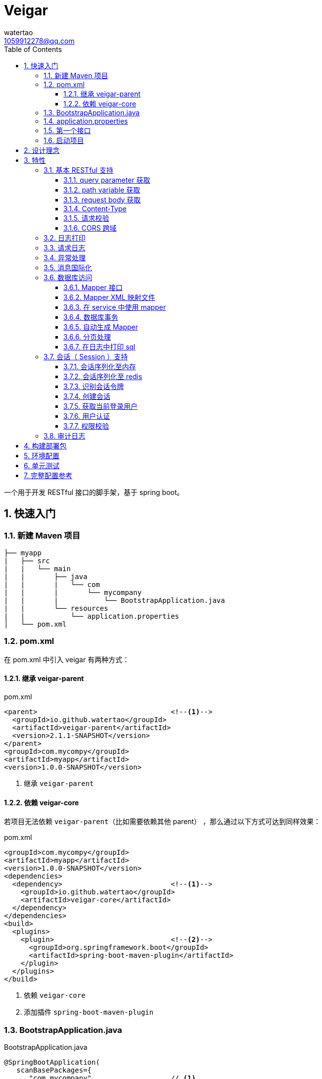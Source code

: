 = Veigar
watertao <1059912278@qq.com>
:toc: left
:toclevels: 3
:source-highlighter: coderay
:sectnums:
:icons: font

:sectnumlevels: 3

一个用于开发 RESTful 接口的脚手架，基于 spring boot。

== 快速入门

=== 新建 Maven 项目

----
├── myapp
|   ├── src
|   |   └── main
|   |       ├── java
|   |       |   └── com
|   |       |       └── mycompany
|   |       |           └── BootstrapApplication.java
|   |       └── resources
|   |           └── application.properties
│   └── pom.xml
----

=== pom.xml

在 pom.xml 中引入 veigar 有两种方式：

==== 继承 veigar-parent

.pom.xml
[source, xml]
----
<parent>                                <!--1-->
  <groupId>io.github.watertao</groupId>
  <artifactId>veigar-parent</artifactId>
  <version>2.1.1-SNAPSHOT</version>
</parent>
<groupId>com.mycompy</groupId>
<artifactId>myapp</artifactId>
<version>1.0.0-SNAPSHOT</version>
----
<1> 继承 `veigar-parent`

==== 依赖 veigar-core

若项目无法依赖 `veigar-parent`（比如需要依赖其他 parent） ，那么通过以下方式可达到同样效果：

.pom.xml
[source, xml]
----
<groupId>com.mycompy</groupId>
<artifactId>myapp</artifactId>
<version>1.0.0-SNAPSHOT</version>
<dependencies>
  <dependency>                          <!--1-->
    <groupId>io.github.watertao</groupId>
    <artifactId>veigar-core</artifactId>
  </dependency>
</dependencies>
<build>
  <plugins>
    <plugin>                            <!--2-->
      <groupId>org.springframework.boot</groupId>
      <artifactId>spring-boot-maven-plugin</artifactId>
    </plugin>
  </plugins>
</build>
----
<1> 依赖 `veigar-core`
<2> 添加插件 `spring-boot-maven-plugin`

=== BootstrapApplication.java

.BootstrapApplication.java
[source, java]
----
@SpringBootApplication(
   scanBasePackages={
      "com.mycompany",                  // <1>
      "io.github.watertao.veigar"       // <2>
   }
)
public class BootstrapApplication {
   public static void main(String[] args) {
      SpringApplication.run(BootstrapApplication.class, args);
   }
}
----
<1> 自己项目 package
<2> 告诉 spring boot 去扫描 veigar 相关的组件，这是必须的。

[NOTE]
====
需要注意的是，`scanBasePackages` 中自己项目的 package 需要尽量设置到公司级别，比如上例中的
`com.mycompany` ，因为这会影响到组件的扫描范围。
====

=== application.properties

.application.properties
[source, properties]
----
spring.profiles.active = dev            # <1>
app.basePackage = com.mycompany.myapp   # <2>
server.port = 8080                      # <3>
cors.allowedOrigins = *                 # <4>
----
<1> 开发环境下设置为 `dev`， 生产环境下设置为 `prod`
<2> 项目级别的 package（公司级别下一级），某些组件需要读取并使用这个参数
<3> 服务端口
<4> CORS 允许的来源

=== 第一个接口

创建 src/main/java/com/mycompany/myapp/controller/TestController.java

----
├── myapp
|   ├── src
|   |   └── main
|   |       ├── java
|   |       |   └── com
|   |       |       └── mycompany
|   |       |           └── controller
|   |       |               └── TestCOntroller.java
|   |       └── resources
│   └── pom.xml
----

.TestController.java
[source, java]
----
@RestController                         // <1>
public class TestController {
    @GetMapping("/test")                // <2>
    public Object test() {
        Map map.put("a", "b");
        return map;
    }
}
----
<1> 每个 RESTful 接口类都需要使用 `@RestController` 注解
<2> 每个 RESTful 接口方法都需要使用 `@RequestMapping` 或其子注解

=== 启动项目

通过执行 `spring-boot-maven-plugin` 启动项目：

[source, shell]
----
mvn spring-boot:run
----


== 设计理念

veigar 是在 spring boot 基础上进一步封装了开发 RESTful 接口时常用的一些特性，用于简化开发框架的搭建过程。 +
目前 veigar 支持的组件包括：

[cols="1,2,1", options="header"]
|===
|组件名
|作用
|依赖

|*veigar-parent*
|用于简化 pom.xml 中对 veigar 的依赖
|

|*veigar-core*
|核心组件
|

|*veigar-session*
|若项目具有用户会话的概念，就需要用到此组件。而此组件一般不单独依赖，还需要额外依赖一个 veigar-session-* 来指定会话持久化到哪里
|veigar-core

|*veigar-session-map*
|将会话保存在内存 Map 中
|veigar-session

|*veigar-session-redis*
|将会话保存在 redis 中
|veigar-session

|*veigar-db*
|若项目需要进行数据库访问，可以依赖此组件
|veigar-core

|*veigar-auth*
|提供了用户认证相关的扩展点
|veigar-session

|*veigar-audit-log*
|提供了用户日志审计相关的扩展点
|veigar-session

|===


== 特性

=== 基本 RESTful 支持

==== query parameter 获取

.HTTP REQUEST
----
GET /users?name=watertao HTTP/1.1
----

.controller
[source, java]
----
@GetMapping("/users")
public void test(
  @RequestParam("name") String name       // <1>
) {
    // name = "watertao";
}
----
<1> 使用 `@RequestParam` 获取 query parameter

==== path variable 获取

.HTTP REQUEST
----
GET /users/133 HTTP/1.1
----

.controller
[source, java]
----
@GetMapping("/users/{userId}")              // <1>
public void test(
  @PathVariable("userId") Integer userId    // <2>
) {
    // userId = 133;
}
----
<1> URI 的定义中需要指定 path variable 参数名，本例中为 `{userId}`
<2> 使用 `@PathVariable` 获取 path variable, 注解的参数需要与 URI 中 `{userId}` 内的定义相对应


==== request body 获取

.HTTP REQUEST
----
POST /users HTTP/1.1
Content-Type: application/json;charset=UTF-8

{
  "name": "watertao"
}
----

.controller
[source, java]
----
@PostMapping("/users")
public void test(
  @RequestBody User user                    // <1>
) {
    // user.getName() = "watertao"
}
----
<1> 使用 `@RequestBody` 注解告诉 spring boot 将 JSON 反序列化为对象

.User
[source, java]
----
public class User {
    private String name;
    public String getName() {...}
    public void setName(String name) {...}
}
----

==== Content-Type

veigar 只支持 JSON 格式，且字符集为 UTF-8 的请求。  +
所以，客户端在发起 RESTful 请求调用时，若请求体中包含了 JSON，则必须设置 `Content-Type` ：

.HTTP REQUEST
----
POST /users HTTP/1.1
Content-Type: application/json;charset=UTF-8

{ ... }
----


==== 请求校验

veigar 集成了 Hibernator-validator 作为 bean validation 的实现。所以我们可以很方便的对请求体中的 JSON 进行验证。

.User.java
[source, java]
----
public class User {
    @NotEmpty                                 // <1>
    private String name;

    public String getName() {...}

    public void setName(String name) {...}
}
----
<1> 通过注解 `@NotEmpty` 确保 `name` 属性不可为空


.controller
[source, java]
----
@PostMapping("/users")
public Object test(
  @Valid @RequestBody User user             // <1>
) {

}
----
<1> 通过添加注解 `@Valid` 告知 spring boot 对 `user` 对象进行校验，若 JSON 中 name 属性为空，则会抛出校验异常

bean validation 以及 hibernate-validator 所支持的校验注解可参考： +
https://docs.jboss.org/hibernate/stable/validator/reference/en-US/html_single/#section-builtin-constraints[bean validation] +
https://docs.jboss.org/hibernate/stable/validator/reference/en-US/html_single/#validator-defineconstraints-hv-constraints[hibernate validator]

==== CORS 跨域

在 `application.properties` 中添加以下配置可支持浏览器跨域访问：

.application.properties
[source, properties]
----
cors.allowedOrigins = http://localhost:8000
----

通过逗号分隔，可以支持多个域：

.application.properties
[source, properties]
----
cors.allowedOrigins = http://localhost:8000,http://10.10.10.10
----

或者通过 `*` 支持所有的域：

.application.properties
[source, properties]
----
cors.allowedOrigins = *
----


=== 日志打印

veigar 使用 `slf4j` + `logback` 来输出日志。 +
在 `application.properties` 中可以通过以下配置设置 root 的输出级别以及输出 pattern：

.application.properties
[source, properties]
----
logging.root.level = INFO                                                   # <1>
logging.encodePattern = %d{yyyy/MM/dd-HH:mm:ss SSS} %-5level - %msg %n      # <2>
----
<1> root 输出级别，缺省为 `INFO`
<2> 输出的 pattern，缺省为 `%d{yyyy/MM/dd-HH:mm:ss SSS} %-5level - %msg %n`

根据 `application.properties` 中的属性 `spring.profiles.active` 取值不同，日志输出的行为也会有所不同：

_dev_::
日志只会输出到控制台,不会输出到文件。

_prod_::
日志只会输出到文件，不会输出到控制台。 +
在这种模式下，veigar 还支持以下配置：

.application.properties
[source, properties]
----
logging.path = /myapp/log                              # <1>
logging.file = myapp.log                              # <2>
logging.splitPattern = yyyy-MM-dd_HH                  # <3>
logging.maxHistory = 30                               # <4>
----
<1> 日志文件输出的目录，缺省为 jar 包所在的目录
<2> 日志文件的文件名，缺省为 spring.log
<3> 日志文件按时间切割的模式，缺省为 `yyyy-MM-dd` （即按天切割）
<4> 日志文件保存的文件个数，缺省为 30 个文件

日志输出 API 使用范例：

[source, java]
----
import org.slf4j.Logger;
import org.slf4j.LoggerFactory;

public class TestController {

  private static final Logger logger = LoggerFactory.getLogger(TestController.class);

  public void test() {
    logger.info("hello log");
  }

}
----

=== 请求日志

veigar 会打印所有 controller 的请求调用，看起来如下：

----
2019/01/10-13:13:19 141 INFO  - <--o POST /test
2019/01/10-13:13:19 142 INFO  - PAYLOAD: {"name":"test2"}
...
2019/01/10-13:13:19 142 INFO  - o--> COST: 1ms; PAYLOAD: {"name":"test2"}
----

如果觉得这种打印风格不满足需求，也可以实现 `io.github.watertao.veigar.core.reqlog.RequestLogger` 接口，
并将其注册为 spring bean 来替换默认风格。比如：

.MyRequestLogger.java
[source, java]
----
@Component
public class MyRequestLogger implements RequestLogger {

    private static final Logger logger = LoggerFactory.getLogger(MyRequestLogger.class);

    @Override
    public void preLog(HttpServletRequest request, Object requestBody) {
        logger.info("REQUEST RECEIVED:");
        logger.info("{} {}", request.getMethod(), request.getRequestUri());
    }

    @Override
    public void postLog(Object result, Throwable exception, Long cost) {
        logger.info("RESPONSE: {}", toJson(result));
    }
    private String toJson(Object obj) {...}
}
----

那么请求日志的输出将会变成：

----
2019/01/10-13:13:19 141 INFO  - REQUEST RECEIVED:
2019/01/10-13:13:19 142 INFO  - POST /test
...
2019/01/10-13:13:19 142 INFO  - RESPONSE: {"name":"test2"}
----


=== 异常处理

在 veigar 项目中，我们不必在 controller 中捕获异常并将其转化为 json。我们只需要直接抛出异常即可，
veigar 会将其转化为合适的 json。 +
veigar 提供了以下几个常用的运行时异常类：


[cols="1,2,1", options="header"]
|===
|异常类
|推荐使用场景
|HTTP 状态码

|*BadRequestException*
|当请求的参数有问题时，比如格式有误
|400

|*ForbiddenException*
|当请求被禁止访问时，比如 A 分公司的用户想要访问 B 分公司的数据，若是业务要求禁止，那么就可以抛出此类异常
|401

|*ConflictException*
|当资源与预期状态有冲突时，比如针对一个尚未测试的接口进行审核通过的请求调用，按照逻辑是不允许的，这时候就可以提示状态冲突。
|409

|*NotFoundException*
|访问了一个不存在的资源，比如对一个 ID为3的接口进行修改操作，而实际上库里并不存在 ID 为 3 的接口
|404

|*UnauthenticatedException*
|系统无法识别当前用户的时候。比如 session 过期，登录时密码错误等
|403

|*HttpStatusException*
|如果以上异常都不满足场景时，可使用此异常，并设定一个状态码即可。
|自定义

|*InternalServerException*
|提对于运行时产生的一些非预期异常，比如 NullPoint，数据库访问异常等，框架最终都被将其包装成此错误
|500

|===

任何异常最终都会被转成以下格式的 json：

[source, json]
----
{
    "status": 403,                      // <1>
    "error": "Forbidden",               // <2>
    "message": "未登录",                 // <3>
    "verbose": null                     // <4>
}
----
<1> 异常对应的状态码
<2> 状态码对应的标准描述语（与 HTTP 规范兼容）
<3> 自定义的异常描述
<4> 附加的异常描述补充

[NOTE]
====
对于客户端而言，状态码为 `2xx` ( 如 `200` / `201` / `204` ) 的响应就代表着请求的处理是成功的，非 `2xx` 的响应即代表处理失败。
====


=== 消息国际化

若要在 veigar 项目中使用消息国际化的特性，需要在 src/main/resources/message 下创建不同语言的
消息资源文件，下面以中文和英文为例：

----
├── myapp
|   ├── src
|   |   └── main
|   |       ├── java
|   |       └── resources
|   |           └── message
|   |               ├── message_en.properties           // <1>
|   |               └── message_zh.properties           // <2>
│   └── pom.xml
----
<1> 英文消息资源文件
<2> 中文消息资源文件

分别为两个资源文件添加属性名为 `test.name` 的消息：

.message_en.properties
[source, properties]
----
test.name = I'm English
----

.message_zh.properties
[source, properties]
----
test.name = 我是中文的
----

在需要国际化消息的地方，可以通过注入 `io.github.watertao.veigar.core.message.LocaleMessage` 来使用：

[source, java]
----
@Component
public class Test {

    @Autowired
    private LocaleMessage localeMessage;                          // <1>

    public void test() {
        System.out.println(localeMessage.m("test.name"));         // <2>
    }

}
----
<1> 注入 LocaleMessage bean
<2> 调用 localeMessage 的 m 方法，将消息属性名作为参数传入即可

veigar 会根据 HTTP 请求头部中的 `Accept-Language` 来决定使用哪种语言的消息资源文件。


=== 数据库访问

访问数据库是绝大部分项目的需求，我们需要添加组件 `veigar-db` 的依赖；

.pom.xml
[source, xml]
----
<dependency>
    <groupId>io.github.watertao</groupId>
    <artifactId>veigar-db</artifactId>
    <version>2.1.1-SNAPSHOT</version>
</dependency>
----

veigar-db 使用 mybatis 作为 ORM 框架， 使用 druid 作为连接池。 +
下面以 mysql 为例，描述如何使项目支持数据库访问。 +
除了上面的 `veigar-db` ，我们还需要添加 jdbc 驱动的依赖：

.pom.xml
[source, xml]
----
<dependency>
     <groupId>mysql</groupId>
     <artifactId>mysql-connector-java</artifactId>
     <version>5.1.47</version>
</dependency>
----

在 `application.properties` 中添加数据库相关的配置：

.application.properties
[source, properties]
----
spring.datasource.driverClassName = com.mysql.jdbc.Driver
spring.datasource.url = jdbc:mysql://localhost:3306/test?characterEncoding=UTF-8&zeroDateTimeBehavior=convertToNull
spring.datasource.username = test
spring.datasource.password = test
spring.datasource.maxActive = 20          # <1>
----
<1> 连接池的最大连接数

做完了以上这些工作，我们就可以在项目中使用 mybatis 进行开发了。

==== Mapper 接口

Mapper 接口可以放在项目 package ( `com.mycompany.myapp` ) 下的任意目录中，veigar 通过
`@Mapper` 注解来识别 Mapper 接口：

[source, java]
----
@Mapper       // <1>
public interface TestMapper {
    int insertTest(Test test);
}
----
<1> `@Mapper` 注解

==== Mapper XML 映射文件

映射文件 *必须* 放在 src/main/resources/mybatis/mapper 文件夹下：

----
├── myapp
|   ├── src
|   |   └── main
|   |       ├── java
|   |       └── resources
|   |           └── mybatis
|   |               └── mapper
|   |                   ├── Test1Mapper.xml
|   |                   └── Test2Mapper.xml
│   └── pom.xml
----

==== 在 service 中使用 mapper

veigar 会扫描带有 `@Mapper` 的接口，并将其注册为 bean，service 类中我们可以注入 mapper 进行
数据库访问：

[source, java]
----
@Service
public class TestService {
    @Autowired
    private TestMapper testMapper;
}
----

==== 数据库事务

veigar 使用了基于注解的事务，因此在 service 类中我们得给需要事务的方法添加 `@Transactional` 注解：

[source, java]
----
@Service
public class TestService {
    @Transactional
    public void doTest() {
        ...
    }
}
----

==== 自动生成 Mapper

对数据库表的简单增删改查，我们可以通过 Mybatis-generator ( mbg ) 来自动生成 Mapper 接口，
Model 以及 映射文件。 +
首先需要在 pom.xml 中添加 mbg 插件的依赖：

.pom.xml
[source, xml]
----
<build>
 <plugins>
  <plugin>
   <groupId>org.mybatis.generator</groupId>
   <artifactId>mybatis-generator-maven-plugin</artifactId>
   <version>1.3.7</version>
   <configuration>
    <configurationFile>mbg/generatorConfig.xml</configurationFile>
   </configuration>
  </plugin>
 </plugins>
</build>
----

在项目根目录下新建 mbg 相关目录及 generatorConfig.xml 配置文件：

----
├── myapp
|   ├── mbg
|   |   ├── output
|   |   └── generatorConfig.xml
|   ├── src
│   └── pom.xml
----

.generatorConfig.xml
[source, XML]
----
<?xml version="1.0" encoding="UTF-8"?>
<!DOCTYPE generatorConfiguration
  PUBLIC "-//mybatis.org//DTD MyBatis Generator Configuration 1.0//EN"
  "http://mybatis.org/dtd/mybatis-generator-config_1_0.dtd">
<generatorConfiguration>
  <properties resource="application.properties" ></properties>
  <classPathEntry location="/Users/watertao/.m2/repository/mysql/mysql-connector-java/5.1.47/mysql-connector-java-5.1.47.jar" />    <!--1-->
  <context id="mbgTables" targetRuntime="MyBatis3">
    <plugin type="org.mybatis.generator.plugins.MapperAnnotationPlugin"></plugin>
    <commentGenerator>
      <property name="suppressAllComments" value="true"/>
    </commentGenerator>
    <jdbcConnection driverClass="${spring.datasource.driverClassName}"
                    connectionURL="${spring.datasource.url}"
                    userId="${spring.datasource.username}"
                    password="${spring.datasource.password}">
    </jdbcConnection>
    <javaTypeResolver>
      <property name="forceBigDecimals" value="false"/>
    </javaTypeResolver>
    <javaModelGenerator targetPackage="${app.basePackage}.model" targetProject="mbg/output/">
      <property name="enableSubPackages" value="true"/>
      <property name="trimStrings" value="true"/>
    </javaModelGenerator>
    <sqlMapGenerator targetPackage="mapper" targetProject="mbg/output/">
      <property name="enableSubPackages" value="true"/>
    </sqlMapGenerator>
    <javaClientGenerator type="XMLMAPPER" targetPackage="${app.basePackage}.mapper.autogen" targetProject="mbg/output/">
      <property name="enableSubPackages" value="true"/>
    </javaClientGenerator>
    <table schema="test" tableName="test" enableSelectByExample="true" enableDeleteByExample="true"
           enableCountByExample="true" enableUpdateByExample="true">        <!--2-->
           <generatedKey sqlStatement="Mysql" column="id" identity="true"></generatedKey>
    </table>
  </context>
</generatorConfiguration>
----
<1> 开发环境本地的 jdbc 驱动绝对路径
<2> 需要生成的表

我们可以复制以上内容到 generatorConfig.xml 文件，设置好 jdbc 驱动的位置，添加所需要生成的表，接着执行以下命令：

----
mvn mybatis-generator:generate
----

执行成功后，在 myapp/mbg/output 目录下会生成相应的文件，然后我们将他们拷贝到 myapp/src/main 下对应的位置即可。

[TIP]
====
为了避免自动生成的文件覆盖掉手动修改过的文件，强烈建议将自动生成的和手工生成的分别放在不同的目录中，我们可以
在 com.mycompany.myapp.mapper 下建立 autogen 和 custom 包， 在 resources/mybatis/mapper 下建立
autogen 和 custom 文件夹，最终的目录结构看起来如下：

----
├── myapp
|   ├── mbg
|   ├── src
|   |   └── main
|   |       ├── java
|   |       |   └── com
|   |       |       └── mycompany
|   |       |           └── myapp
|   |       |               ├── mapper
|   |       |               |   ├── autogen    // <1>
|   |       |               |   └── custom     // <2>
|   |       |               └── model          // <3>
|   |       └── resources
|   |           ├── autogen                    // <4>
|   |           └── custom                     // <5>
│   └── pom.xml
----
<1> 存放 mbg 自动生成的 mapper 接口
<2> 存放手工编写的 mapper 接口
<3> 存放自动生成的 model
<4> 存放 mbg 自动生成的 mapper 映射文件
<5> 存放手工编写的 mapper 映射文件

====

==== 分页处理

veigar 使用 `pagehelper` 进行分页的处理，要使用该功能需要在 `application.properties` 中指定
sql 方言，缺省为 `mysql`：

.application.properties
[source, properties]
----
pagehelper.helperDialect = mysql
----

目前支持的方言包括：`db2`,`hsqldb`,`informix`,`mysql`,`oracle`,`sqlserver` 。 +

在 service 中使用分页很简单：

[source, java]
----
public class TestService {
  @Autowired
  private UserMapper userMapper;

  public void test(int pageIdx, int pageSize, String name) {
    // 假设 pageIdx = 0, pageSize = 10
    PageHelper.startPage(pageIdx, pageSize);                  // <1>

    List<User> users = userMapper.findUsersByName(name);      // <2>

    PageInfo<User> pageInfo = new PageInfo<>(users);          // <3>

    // pageInfo.getTotal() = 满足条件的记录总数
    // pageInfo.getList() = 当前页返回的 10 条记录
    // ...
  }

}
----
<1> 在进行任意的 sql 查询之前，先通过 `PageHelper.startPage` 设置本次分页的起始页和页大小
<2> 执行 Mapper 的查询方法
<3> 用 `PageInfo` 类构建一个实例，传入上一步返回的结果集，最终获得的就是一个分页结果对象



==== 在日志中打印 sql

在 veigar 中打印 sql 需要在 `application.properties` 中将 Mapper 类的日志级别调整到 DEBUG，
比如：

.application.properties
[source, properties]
----
logging.level.com.mycompany.myapp.mapper = DEBUG
----

这会让 `com.mycompany.myapp.mapper` 包下所有的 Mapper 调用都打印出 sql：

----
2019/01/14-16:57:29 652 DEBUG - ==>  Preparing: SELECT count(0) FROM test t WHERE t.name LIKE ?
2019/01/14-16:57:29 652 DEBUG - ==> Parameters: 上海(String)
2019/01/14-16:57:29 653 DEBUG - <==      Total: 1
----


=== 会话（ Session ）支持

如果项目涉及到用户，那么就需要支持会话，在 veigar 使用会话需要在 pom 中添加组件 `veigar-session` 的依赖：

.pom.xml
[source, XML]
----
<dependency>
    <groupId>io.github.watertao</groupId>
    <artifactId>veigar-session</artifactId>
    <version>2.1.1-SNAPSHOT</version>
</dependency>
----

同时还需要依赖一个会话序列化的实现组件，veigar 目前提供了两种方案：

==== 会话序列化至内存
对于简单的项目，我们完全可以将 session 保存在 jvm 内存中，采用这种方式需要添加依赖：

.pom.xml
[source, XML]
----
<dependency>
    <groupId>io.github.watertao</groupId>
    <artifactId>veigar-session-map</artifactId>
    <version>2.1.1-SNAPSHOT</version>
</dependency>
----
这种方式虽然简单，但会有两个弊端： +
首先，负载均衡时无法做到多个应用间共享 session +
其次，应用重启后，session 将丢失


==== 会话序列化至 redis
对于需要负载均衡的项目，我们往往会将会话保存在外部缓存中，比如 redis，采用这种方式需要添加依赖：

.pom.xml
[source, XML]
----
<dependency>
    <groupId>io.github.watertao</groupId>
    <artifactId>veigar-session-redis</artifactId>
    <version>2.1.1-SNAPSHOT</version>
</dependency>
----

同时我们需要在 `application.properties` 中添加 redis 的连接配置：

.application.properties
[source, properties]
----
spring.redis.host = localhost
spring.redis.port = 6379
----

[NOTE]
====
需要注意的是，Session 的序列化实现组件只能依赖一个，也就是说不能同时依赖 `veigar-session-map`
和 `veigar-session.redis`
====

==== 识别会话令牌

veigar 支持客户端在请求中以三种方式携带令牌（ 会话 ID ），按照优先级从高到低分别是：

_query parameter_::

----
GET /test?auth_token=47844236-fdb6-494e-bd66-7607f8c9b1b6 HTTP/1.1
----

_http header_::

----
GET /test HTTP/1.1
X-Auth-Token: 47844236-fdb6-494e-bd66-7607f8c9b1b6
----

_cookie_::

----
GET /test HTTP/1.1
Cookie: auth_token=47844236-fdb6-494e-bd66-7607f8c9b1b6;
----


==== 创建会话

veigar 提供了一个创建会话的 API 方法： +
`io.github.watertao.veigar.session.api.AuthObjHolder.createSession()` +
由于 veigar 无法预知或假设项目的<<用户认证,用户认证>>方式，所以开发人员需要实现自己的认证逻辑，
认证成功后可通过此 API 创建会话。 +

会话创建成功后， veigar 会在 http header 和 cookie 这两处设置令牌反馈给客户端：

----
HTTP/1.1 201 Created
X-Auth-Token: 47844236-fdb6-494e-bd66-7607f8c9b1b6
Set-Cookie: auth=47844236-fdb6-494e-bd66-7607f8c9b1b6; path=/; httpOnly;
----

客户端可任意选择一种方式获得会话令牌。


==== 获取当前登录用户

在开发接口的过程中，我们常常需要获得当前登录用户的信息，比如用户 ID，veigar 提供了以下接口帮助
开发人员快速从 session 中获得登录用户信息： +
`io.github.watertao.veigar.session.api.AuthObjectHolder.getAuthObj()` +
该方法返回的是 `AuthenticationObject` 的子类：

[source, java]
----
public abstract class AuthenticationObject {
  private String token;
  public String getToken() {
    return token;
  }
  public void setToken(String token) {
    this.token = token;
  }
  public abstract List<String> getAttributes();
}
----

该类仅定义了 `token` （令牌）和 `attributes` （用于权限判断，后面会提到）两个属性，通常我们
的项目会需要很多额外属性，比如用户 ID，所属部门等，那就需要在继承该类时，扩展这些属性，这些扩展
了的属性需要在<<用户认证,用户认证>>时进行填充。 +


==== 用户认证

用户认证即登录，是一个识别用户身份的过程。不同的项目有不同的认证手段，最常见的是通过用户输入的用户
名密码与数据库中保存的进行比对判断，当然还有通过单点登录，第三方登录等方式进行用户的认证。但不管
采用哪种方式，别忘了认证通过后，必须为应用<<创建会话,创建会话>>。 +

veigar 提供了一个 `Filter` 抽象类用于简化某些场景下的登录逻辑，使用该 Filter 需要在 pom 中
依赖 `veigar-auth` 组件：

.pom.xml
[source, XML]
----
<dependency>
    <groupId>io.github.watertao</groupId>
    <artifactId>veigar-auth</artifactId>
    <version>2.1.1-SNAPSHOT</version>
</dependency>
----

以基于用户名密码的认证方式为例：

[source, java]
----
@Component
public class MyAuthenticationFilter extends AuthenticationFilter {
  private static final String METHOD = "POST";
  private static final String URI = "/system/session";
  public MyAuthenticationFilter() {
    super(METHOD, URI);                     // <1>
  }
  @Override
  protected AuthenticationObject authenticate(Object requestBody) {
    AuthenticationRequest authRequest = (AuthenticationRequest)requestBody;
    String userName = authRequest.getName();
    String password = authRequest.getPassword();
    // 根据 userName 和 password 实现认证逻辑
    // 若认证成功需要创建 AuthenticationObject
    return authObj;
  }
  @Override
  protected Class getReqBindingClass() {    // <2>
    return AuthenticationRequest.class;
  }
}
----
<1> 定义用户登录时的请求 `method` 和 `uri`。
<2> 定义登录请求的报文结构，veigar 会用此类型去尝试解析请求体中的 JSON，若未定义该方法，veigar
默认会使用 Map.class 去解析。

登录的逻辑实现位于抽象方法 `authentication(Object request)` 中，在该方法内我们可以用任意方式
去验证用户的身份，当验证通过后，我们需要创建一个 `AuthenticationObject` 的子类，为其填充上所需
的字段，然后再返回。 需要注意的是，AuthenticationObject 的 attributes 属性是特别重要的，用于
判断该用户是否有权限访问某个资源，我们可以将其想象成是 `角色`。 +
在认证过程中发生了身份验证失败，建议抛出 `UnauthenticatedException` 异常。 +
当我们实现了上例中的这个用户认证 Filter 之后，就可以通过以下请求进行登录：

----
POST /system/session HTTP/1.1
Content-Type: application/json;charset=UTF-8

{
  "name": "watertao",
  "password": "111111"
}
----

[NOTE]
====
并非一定要通过 `AuthenticationFilter` 来实现登录逻辑，事实上完全可以编写自己的 Filter，甚至
Controller 来实现，只是在身份验证成功后，别忘了<<创建会话,创建会话>>。
====


==== 权限校验

当一个请求发起时，如何判断当前用户是否具有访问的权限呢？ 不同的项目往往有不同的权限处理逻辑，有的
是基于角色的，有的可能基于复杂的组织机构树，veigar 抽象并提供了一组接口用于实现不同项目自己的
权限判断逻辑。 +

首先我们需要实现 `io.github.watertao.veigar.session.spi.Resource` 的子类，该类用于描述
一个受保护的资源，通常我们可以认为在一个 RESTful 接口系统中，其 `method` 和 `uri` 可用于唯一
标识一个资源。下面是常见的资源实现类：

[source, java]
----
public class MyResource implements Resource {
  private Integer id;
  private String method;                      // <1>
  private String uriPattern;                  // <2>
  private String name;
  private String remark;
  private List<String> attributes;            // <3>

  // setter & getter
}
----
<1> 用于定位资源的 http method
<2> 用于定位资源的 uri pattern，之所以用 pattern，是因为有些资源会用到 path variable，比如
`/users/2/address` ，那么在不同的 user id 情况下，uri 是不一样的，所以我们在定义资源的时候，
建议定义成 pattern: `/users/{userId}/address`。那么无论是 `/users/2/address` 还是
`users/200/address` 都可以识别为同一种资源。
<3> 代表访问该资源需要用到哪些权限

接着就需要实现权限判断的逻辑了，veigar 提供了一个 `io.github.watertao.veigar.session.spi.SecurityHandler`
接口：

[source, java]
----
@Component
public class HtRsrvSecurityHandler implements SecurityHandler {
  public HtRsrvResource identifyResource(String method, String uri, AuthenticationObject authObj) {
    // 根据本次请求的 method 和 uri 定位资源，并且根据项目自己的权限体系，设定 attributes
    return resource；
  }
}
----

需要做的很简单，实现 `identifyResource` 方法即可，该方法的目的就是根据请求的 `method` 和 `uri`
以及当前登录用户的会话对象，然后返回 `Resource` 对象。Resource 对象中最重要的是 `attributes`
属性，它代表了访问这个资源所需要具备的条件，它是一个字符串数组，我们应该还记得之前在<<用户认证,用户认证>>
时提到的，每个用户登录成功后都会在 `AuthenticationObject` 中设置一个 `attributes` 属性,而
veigar 便是根据 AuthenticationObject 中的 attributes 和 Resource 中的 attributes 进行
匹配判断，只要存在交集便给予权限访问，否则便禁止。最常见的 attribute 就是角色。

[NOTE]
====
如果 `SecurityHandler.identifyResource` 返回了 `null` ，则代表该资源不受保护，可任意被访问（包括未登录），
若是返回的 resource 的 attributes 为 `null` 或 空数组，那么该资源就不可被任何人访问。
====

=== 审计日志

有些项目需要对用户的操作进行留痕审查，比如查看谁在什么时候对系统做了什么操作。要使用审计日志，需要添加
组件 `veigar-audit-log`：

.pom.xml
[source, xml]
----
<dependency>
    <groupId>io.github.watertao</groupId>
    <artifactId>veigar-audit-log</artifactId>
    <version>2.1.1-SNAPSHOT</version>
</dependency>
----

veigar 只会记录 method 为 `POST`/`DELETE`/`PUT`/`PATCH` 类型的请求，因为只有这些请求会
对系统的状态造成变化， 所以 `GET` 请求并不会记录。开发人员需要实现 `io.github.watertao.veigar.auditlog.spi.AuditLogger`
接口并将其注册为 Bean 即可：

[source, java]
----
@Component
public class MyAuditLogger implements AuditLogger {
  @Override
  public void log(
    AuthenticationObject authObj,           // <1>
    Resource resource,                      // <2>
    String reqVerb,                         // <3>
    String requestUri,                      // <4>
    String remoteIp,                        // <5>
    Object requestBody,                     // <6>
    Object responseBody,                    // <7>
    Throwable e,                            // <8>
    Long cost) {                            // <9>
    // 将审计信息保存到数据库或文件
  }
}
----
<1> 当前会话对象, Null 代表当前无登录用户
<2> 当前访问的资源， Null 代表当前资源并不受保护
<3> http method
<4> http uri
<5> 访问者 IP
<6> 请求体反序列化后的对象, 可空
<7> 响应内容，可空
<8> 操作异常，可空
<9> 请求耗时

默认情况下，veigar 不会记录状态码为 2xx 以外的请求，即操作失败的请求不做审计，因为该请求不会对
系统的状态造成变化。如果需要记录失败的请求可以在 application.properties 添加配置：

.application.properties
[source, properties]
----
auditLog.logFail = true
----

== 构建部署包

通过以下命令可以构建用于部署的包：

----
mvn clean package
----

执行成功后，在 target 目录下会获得一个 jar 包：

----
├── myapp
|   ├── src
|   ├── target
|   |   └── myapp-x.x.x-SNAPSHOT.jar
│   └── pom.xml
----

这个 jar 包是 `spring-boot-maven-plugin` 插件通过 `repackage` 之后的可执行 jar，所以我们
可直接通过 `java -jar` 命令进行启动，在 linux 上的完整执行命令可参考：

[source, bash]
----
nohup java -jar myapp-x.x.x-SNAPSHOT.jar >/dev/null &
----


== 环境配置

开发环境与生产环境总是存在差别的，比如数据库的连接参数不同。 我们并不需要每次为了构建用于生产的
包而去修改 src/main/resources/application.properties 中的参数，因为 spring boot 提供
了配置文件外置覆盖的机制来解决这个问题。 +
在生产环境中，我们只需要建立一个与 jar 文件同级的 config 目录，并在 config 里放上
application.properties，该文件中的配置参数将会覆盖 jar 里面的 application.properties 中的：

----
├── myapp
|   ├── myapp-x.x.x-SNAPSHOT.jar
│   └── config
|       └── application.properties
----

以数据库和系统日志配置为例：

.config/application.properties
[source, properties]
----
spring.profiles.active = prod                 // <1>

spring.datasource.url = jdbc:mysql://3.3.3.3:3306/test?characterEncoding=UTF-8&zeroDateTimeBehavior=convertToNull
spring.datasource.username = test
spring.datasource.password = test

logging.path = /myapp/log
logging.file = myapp.log
logging.splitPattern = yyyy-MM-dd
logging.maxHistory = 30
----
<1> 注意需要把 profile 设置为 prod，这样系统日志会输出到文件，而非控制台

以上配置将会覆盖 jar 包中 resources/application.properties 中相应的属性。


== 单元测试

（待补充）


== 完整配置参考

.application.properties
[source, properties]
----
# 运行模式，在开发环境设置为 dev, 在生产模式设置为 prod
spring.profiles.active = dev
# base package
app.basePackage = com.mycompany.myapp
# 服务端口，缺省 8080
server.port = 8080
# CORS 允许的域，支持逗号分割多个域
cors.allowedOrigins = *
# 系统日志 root 输出级别，缺省为 INFO
logging.root.level = INFO
# 系统日志输出 pattern，缺省为 %d{yyyy/MM/dd-HH:mm:ss SSS} %-5level - %msg %n
logging.encodePattern = %d{yyyy/MM/dd-HH:mm:ss SSS} %-5level - %msg %n
# 在运行模式为 dev 时，只向控制台输出日志，而为 prod 时，只向文件输出日志，当设置为 prod 时还支持以下配置
# 日志文件的输出目录，缺省输出到 jar 同级目录
logging.path = /myapp/log
# 日志文件的文件名，缺省为 spring.log
logging.file = myapp.log
# 日志文件按时间切割的模式，缺省为 yyyy-MM-dd
logging.splitPattern = yyyy-MM-dd
# 日志文件保留的个数，缺省为 30
logging.maxHistory = 30

# redis 配置
spring.redis.host = localhost
spring.redis.port = 6379

# 数据库配置
spring.datasource.driverClassName = com.mysql.jdbc.Driver
spring.datasource.url = jdbc:mysql://localhost:3306/test?characterEncoding=UTF-8&zeroDateTimeBehavior=convertToNull
spring.datasource.username = test
spring.datasource.password = test
spring.datasource.maxActive = 20

# 审计日志配置
# 是否记录失败的请求，缺省 false
auditLog.logFail = false
# 请求方 ip 是否需要从 Header 中获取，因为如果应用在负载均衡设备之后，通常负载均衡设备会将真实 IP 设置到 HTTP 头中转发过来，在此处可设置头名称
auditLog.ip.header =  X-Real-IP
----
